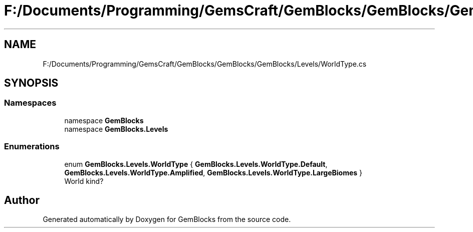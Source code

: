 .TH "F:/Documents/Programming/GemsCraft/GemBlocks/GemBlocks/GemBlocks/Levels/WorldType.cs" 3 "Thu Dec 19 2019" "GemBlocks" \" -*- nroff -*-
.ad l
.nh
.SH NAME
F:/Documents/Programming/GemsCraft/GemBlocks/GemBlocks/GemBlocks/Levels/WorldType.cs
.SH SYNOPSIS
.br
.PP
.SS "Namespaces"

.in +1c
.ti -1c
.RI "namespace \fBGemBlocks\fP"
.br
.ti -1c
.RI "namespace \fBGemBlocks\&.Levels\fP"
.br
.in -1c
.SS "Enumerations"

.in +1c
.ti -1c
.RI "enum \fBGemBlocks\&.Levels\&.WorldType\fP { \fBGemBlocks\&.Levels\&.WorldType\&.Default\fP, \fBGemBlocks\&.Levels\&.WorldType\&.Amplified\fP, \fBGemBlocks\&.Levels\&.WorldType\&.LargeBiomes\fP }"
.br
.RI "World kind? "
.in -1c
.SH "Author"
.PP 
Generated automatically by Doxygen for GemBlocks from the source code\&.
